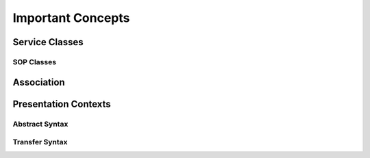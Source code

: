 Important Concepts
==================

Service Classes
---------------

SOP Classes
~~~~~~~~~~~


Association
-----------


Presentation Contexts
---------------------

Abstract Syntax
~~~~~~~~~~~~~~~

Transfer Syntax
~~~~~~~~~~~~~~~
